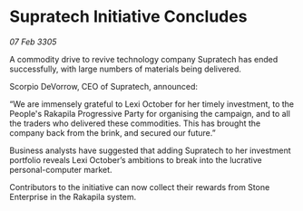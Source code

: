 * Supratech Initiative Concludes

/07 Feb 3305/

A commodity drive to revive technology company Supratech has ended successfully, with large numbers of materials being delivered. 

Scorpio DeVorrow, CEO of Supratech, announced: 

“We are immensely grateful to Lexi October for her timely investment, to the People's Rakapila Progressive Party for organising the campaign, and to all the traders who delivered these commodities. This has brought the company back from the brink, and secured our future.” 

Business analysts have suggested that adding Supratech to her investment portfolio reveals Lexi October’s ambitions to break into the lucrative personal-computer market. 

Contributors to the initiative can now collect their rewards from Stone Enterprise in the Rakapila system.